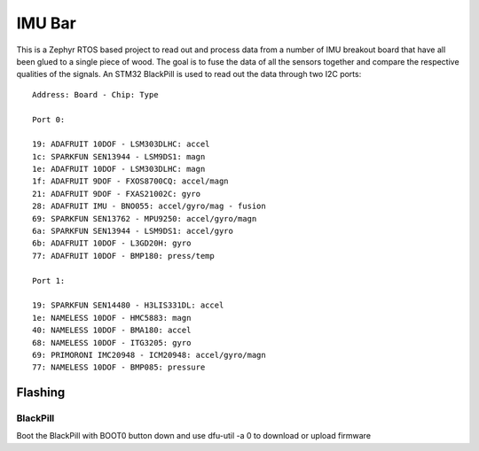 =======
IMU Bar
=======

This is a Zephyr RTOS based project to read out and process data
from a number of IMU breakout board that have all been glued to 
a single piece of wood. The goal is to fuse the data of all the 
sensors together and compare the respective qualities of the
signals. An STM32 BlackPill is used to read out the data through
two I2C ports::


    Address: Board - Chip: Type

    Port 0:

    19: ADAFRUIT 10DOF - LSM303DLHC: accel
    1c: SPARKFUN SEN13944 - LSM9DS1: magn
    1e: ADAFRUIT 10DOF - LSM303DLHC: magn
    1f: ADAFRUIT 9DOF - FXOS8700CQ: accel/magn
    21: ADAFRUIT 9DOF - FXAS21002C: gyro
    28: ADAFRUIT IMU - BNO055: accel/gyro/mag - fusion
    69: SPARKFUN SEN13762 - MPU9250: accel/gyro/magn
    6a: SPARKFUN SEN13944 - LSM9DS1: accel/gyro
    6b: ADAFRUIT 10DOF - L3GD20H: gyro
    77: ADAFRUIT 10DOF - BMP180: press/temp

    Port 1:

    19: SPARKFUN SEN14480 - H3LIS331DL: accel
    1e: NAMELESS 10DOF - HMC5883: magn
    40: NAMELESS 10DOF - BMA180: accel
    68: NAMELESS 10DOF - ITG3205: gyro
    69: PRIMORONI IMC20948 - ICM20948: accel/gyro/magn
    77: NAMELESS 10DOF - BMP085: pressure

Flashing
========

BlackPill
---------

Boot the BlackPill with BOOT0 button down and use dfu-util -a 0 to download or upload firmware
